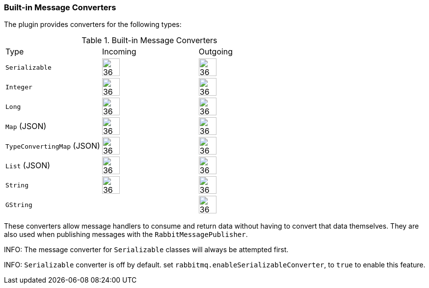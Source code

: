 === Built-in Message Converters

The plugin provides converters for the following types:

.Built-in Message Converters
[grid="rows"]
|===
| Type                       | Incoming               | Outgoing
| `Serializable`             | image:check.svg[36,36] | image:check.svg[36,36]
| `Integer`                  | image:check.svg[36,36] | image:check.svg[36,36]
| `Long`                     | image:check.svg[36,36] | image:check.svg[36,36]
| `Map` (JSON)               | image:check.svg[36,36] | image:check.svg[36,36]
| `TypeConvertingMap` (JSON) | image:check.svg[36,36] | image:check.svg[36,36]
| `List` (JSON)              | image:check.svg[36,36] | image:check.svg[36,36]
| `String`                   | image:check.svg[36,36] | image:check.svg[36,36]
| `GString`                  |                        | image:check.svg[36,36]
|===



These converters allow message handlers to consume and return data without having to convert that data themselves. They
are also used when publishing messages with the `RabbitMessagePublisher`.

INFO: The message converter for `Serializable` classes will always be attempted first.

INFO: `Serializable` converter is off by default. set `rabbitmq.enableSerializableConverter`, to `true` to enable this feature. 
